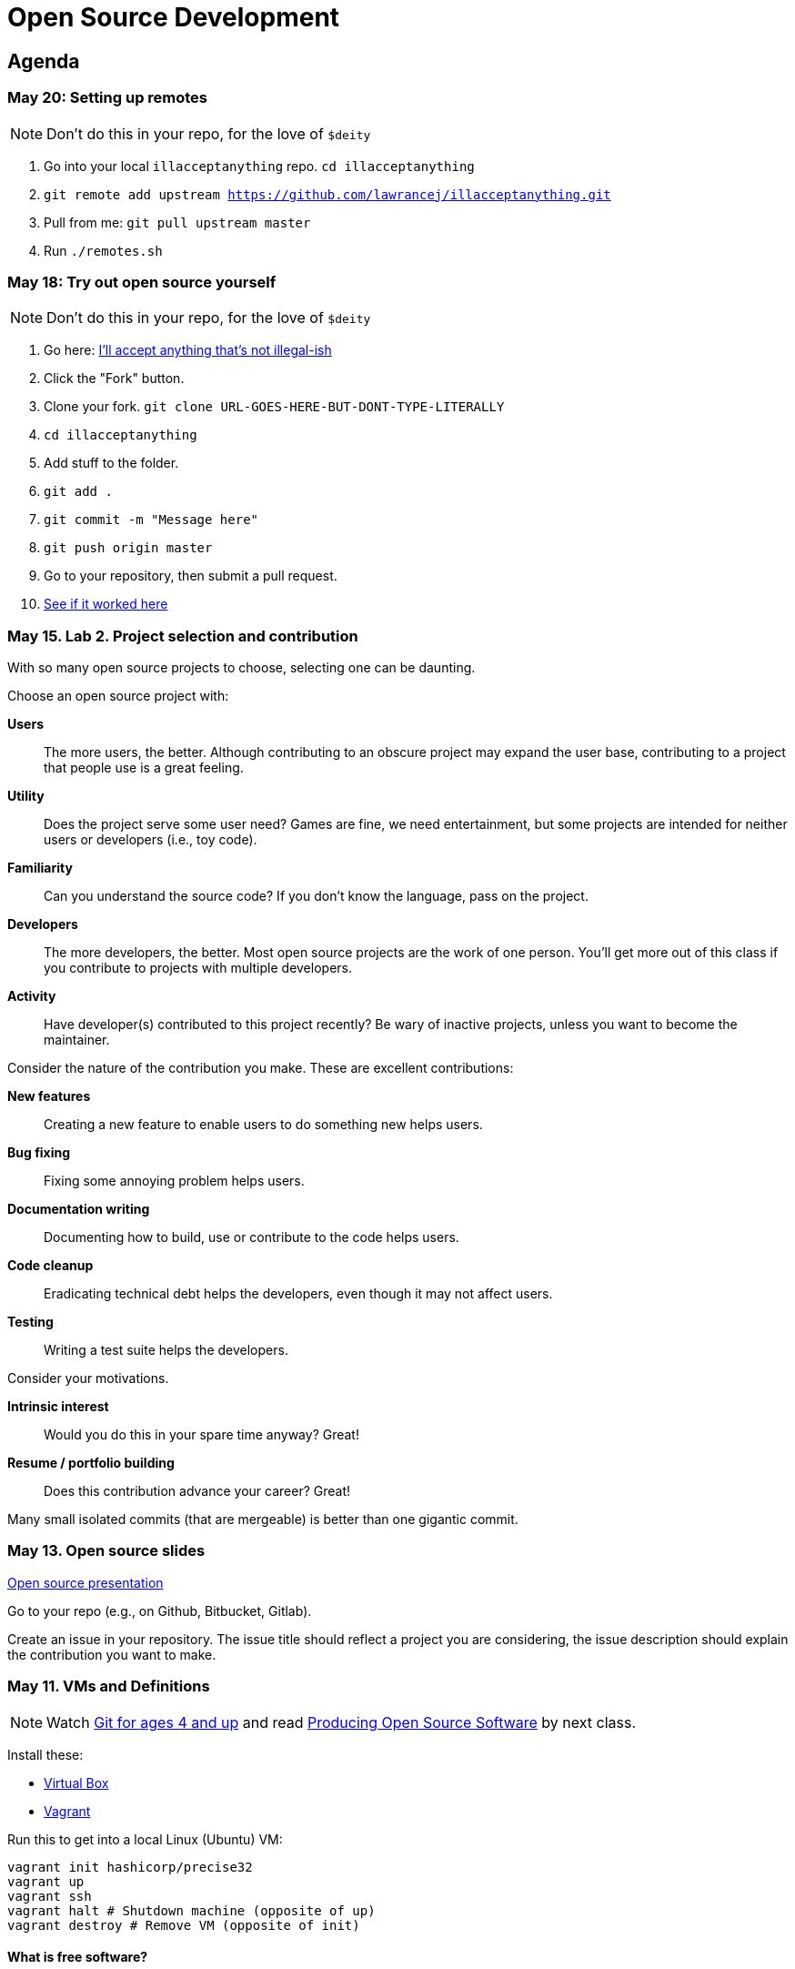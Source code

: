 = Open Source Development

== Agenda

=== May 20: Setting up remotes

NOTE: Don't do this in your repo, for the love of `$deity`

1. Go into your local `illacceptanything` repo.
`cd illacceptanything`
2. `git remote add upstream	https://github.com/lawrancej/illacceptanything.git`
3. Pull from me: `git pull upstream master`
4. Run `./remotes.sh`

=== May 18: Try out open source yourself

NOTE: Don't do this in your repo, for the love of `$deity`

1. Go here: https://github.com/lawrancej/illacceptanything[I'll accept anything that's not illegal-ish]
2. Click the "Fork" button.
3. Clone your fork. `git clone URL-GOES-HERE-BUT-DONT-TYPE-LITERALLY`
4. `cd illacceptanything`
5. Add stuff to the folder.
6. `git add .`
7. `git commit -m "Message here"`
8. `git push origin master`
9. Go to your repository, then submit a pull request.
10. https://github.com/lawrancej/illacceptanything/network[See if it worked here]

=== May 15. Lab 2. Project selection and contribution

With so many open source projects to choose, selecting one can be daunting.

Choose an open source project with:

*Users*::
The more users, the better.
Although contributing to an obscure project may expand the user base,
contributing to a project that people use is a great feeling.
*Utility*::
Does the project serve some user need?
Games are fine, we need entertainment, but some projects are intended for neither users or developers (i.e., toy code).
*Familiarity*::
Can you understand the source code?
If you don't know the language, pass on the project.
*Developers*::
The more developers, the better.
Most open source projects are the work of one person.
You'll get more out of this class if you contribute to projects with multiple developers.
*Activity*::
Have developer(s) contributed to this project recently?
Be wary of inactive projects, unless you want to become the maintainer.

Consider the nature of the contribution you make.
These are excellent contributions:

*New features*::
Creating a new feature to enable users to do something new helps users.
*Bug fixing*::
Fixing some annoying problem helps users.
*Documentation writing*::
Documenting how to build, use or contribute to the code helps users.
*Code cleanup*::
Eradicating technical debt helps the developers, even though it may not affect users.
*Testing*::
Writing a test suite helps the developers.

Consider your motivations.

*Intrinsic interest*::
Would you do this in your spare time anyway? Great!
*Resume / portfolio building*::
Does this contribution advance your career? Great!

Many small isolated commits (that are mergeable) is better than one gigantic commit.

=== May 13. Open source slides

http://flosscc.opensource.org/content/spread-the-word[Open source presentation]

Go to your repo (e.g., on Github, Bitbucket, Gitlab).

Create an issue in your repository.
The issue title should reflect a project you are considering,
the issue description should explain the contribution you want to make.

=== May 11. VMs and Definitions

NOTE: Watch https://www.youtube.com/watch?v=1ffBJ4sVUb4[Git for ages 4 and up]
and read http://producingoss.com/en/index.html[Producing Open Source Software] by next class.

Install these:

* https://www.virtualbox.org/wiki/Downloads[Virtual Box]
* https://www.vagrantup.com/downloads.html[Vagrant]

Run this to get into a local Linux (Ubuntu) VM:

----
vagrant init hashicorp/precise32
vagrant up
vagrant ssh
vagrant halt # Shutdown machine (opposite of up)
vagrant destroy # Remove VM (opposite of init)
----

==== What is free software?

https://gnu.org/philosophy/free-sw.html[Software with the freedom to]:

* run it for any purpose (freedom 0).
* study how the program works, and change it (freedom 1).
* redistribute copies (freedom 2).
* distribute copies of your modified versions (freedom 3).

Misconceptions about free software:

* You can't sell it. (Yes, you can!)
* Don't need to pay for it. (Sometimes you do)

Free software is NOT necessarily public domain (free of copyrights).
Most free software is protected under copyright.

==== What is open source software?

http://opensource.org/osd-annotated[The open source definition]

* Free Redistribution
* Source Code
* Derived Works
* Integrity of The Author's Source Code
* No Discrimination Against Persons or Groups
* No Discrimination Against Fields of Endeavor
* Distribution of License
* License Must Not Be Specific to a Product
* License Must Not Restrict Other Software
* License Must Be Technology-Neutral

==== What's the difference?

They're almost the same.
Free software respects *user's* freedom,
whereas open source respects *developer's* freedom.
When users and developers are the same, free and open source mean the same thing.

To understand the difference,
open source digital rights management (DRM) could be a thing,
but free software DRM is a contradiction.

To summarize (courtesy http://www.advogato.org/faq.html[FSF via Advogato]):

image:http://lawrancej.github.io/COMP406/scribbles/faq-venn.jpg[Needs more JPEG]

==== What does copyleft mean?

Three categories of intellectual property:

* *Patents* protects inventions.
* *Trademarks* protects brands.
* *Copyright* protects other creative works (anything you write)

*Copyleft* flips copyright: you may share as long as you share alike (under the same terms).

==== What does permissive mean?

You can do whatever the f*&@ you want to.

==== What is a license? What's the difference among them?

A *license* restricts what you can do with work under copyright,
it defines the ground rules.

http://www.gnu.org/philosophy/license-list.html[A gigantic list of licenses]

=== May 8. Lab 1: Prequiz

NOTE: Watch https://www.youtube.com/watch?v=k84FMc1GF8M[Revolution OS] by next week.

Pull from me:

----
cd ~/COMP406
# The easy way
git pull upstream master
# The leet way
git fetch upstream
git merge upstream/master
# See a CONFLICT? Unlikely at this point
git mergetool
----

Open up `prequiz.adoc` in your favorite text editor (it is in your local git repository).

WARNING: Do not use Notepad or Word.
Use a real text editor. Suggestions:
http://notepad-plus-plus.org/download/v6.7.7.html[Notepad++] (Windows),
https://atom.io/[Atom],
or http://www.sublimetext.com/[Sublime].

Then, save your changes and submit your work to your repository.

----
cd ~/COMP406
# The easy way
git gui &
# The leet way
git add .
git commit -m "Finished prequiz"
git push -u --all origin
----

IMPORTANT: As a professor, I tailor open source software for education;
consider an open source project to improve in this class, and your circumstances.
Think: "I need open source project X to do Y so that I can Z."
For example, you may find an open source project difficult to use in some way.
Identify the issues in the issue tracker,
advocate for fixing them with upstream (e.g., on IRC),
submit changes, and send a merge (pull) request.

=== May 6. Git and hosting setup

Step 1. Install Git and frontends

[[install-git]]
Windows:: http://sourceforge.net/projects/gitextensions/[Install Git Extensions]
+
NOTE: Install MsysGit, Install KDiff, and *choose OpenSSH* (not PuTTY); otherwise,
stick to the default settings.
+
image:http://lawrancej.github.io/starterupper/images/what2install.png[Install MsysGit and KDiff]
image:http://lawrancej.github.io/starterupper/images/openssh.png[Choose OpenSSH]

Mac OS X:: http://rowanj.github.io/gitx/[Install GitX-dev], then https://developer.apple.com/xcode/downloads/[Install XCode developer tools] which ships with git (recommended) or http://git-scm.com/download/mac[install git from here].

Linux:: http://git-scm.com/download/linux[Install git] using your package manager.
http://sourceforge.net/projects/qgit/[QGit, a git frontend] may also be available for your distribution.
+
NOTE: Don't forget to use +sudo+ with your package manager.

----
curl https://raw.githubusercontent.com/lawrancej/COMP406/master/main.sh | bash
----

== Rest of class

* Reading groups, breakouts and discussion
* Study (and contribute to) an open source project
** https://openhatch.org/[Open Hatch]
** https://github.com/explore[Trending repositories]
** https://www.google-melange.com/gsoc/org/list/public/google/gsoc2015[GSOC 2015]


== Readings

TIP: *Carefully read the first sentence of every paragraph before deciding
whether to skip or read the rest of the paragraph, since writers often
state the point upfront and then support it in subsequent sentences.*
In short, you can read quickly with high comprehension by skipping the
supporting material, if you understand the writer's point and how they write.
Of course, if you don't understand the point, then read everything carefully,
but beware of poorly written supporting material that distracts you.
Obviously, skipping later sentences doesn't always work: not all documents
fit the "topic sentence followed by supporting points" structure of essays.
For example, narratives often instead have dialogue among characters,
but those are even easier to read quickly than large walls of text.
Sometimes, bad writers put in pointless filler that doesn't go anywhere,
or even worse, bury the point in the middle of the paragraph.
Good writers understand their audience and know that to get
people to read their work, they must make their work easy to skim.
Now pause for a second: did you see what I just did here?
If you were thinking, this paragraph is itself a giant wall of text,
I could have ignored the rest, and then realized that this is all a
bit meta, then you not only understand the definition of the
word meta, but you also ignored my advice about how to speed
read, proving that you are kind of person who does the reading completely.
Obviously, reading the whole paragraph gives you some nuance that can be
rewarding, but then again, I think we can agree that the first sentence
captured the rest of this paragraph pretty well, which is why you should
have just skipped this paragraph full of inane, distracting filler.

=== Definitions and licenses

What is free software?
What is open source software?
What's the difference?
What's copyleft? What's permissive?
What's the difference among the licenses?

* https://www.gnu.org/philosophy/free-sw.html[Free software definition]
* http://opensource.org/osd-annotated[Open source definition]
* https://www.gnu.org/philosophy/license-list.html[Licenses galore]

=== Historical background

When did open source software start?
What were the major accomplishments?
Who were the key players?
What has changed over the decades?
Why do folks write open source software?

* https://www.youtube.com/watch?v=k84FMc1GF8M[Revolution OS]
* http://www.catb.org/esr/writings/cathedral-bazaar/cathedral-bazaar/[The Cathedral And the Bazaar]
* http://www.oreilly.com/openbook/opensources/book/index.html[Open Sources: Voices from the Open Source Revolution]

=== Freedom, Politics, Ethics

Who is in control of your computer?
What do we give up when we cede control to others?
What do we gain?
Is it okay for others to decide what you can do with your computer?
If so, when?

* http://dash.harvard.edu/bitstream/handle/1/4455262/Zittrain_Future%20of%20the%20Internet.pdf?sequence=1[The Future of the Internet - And How to Stop It]
* http://shop.fsf.org/product/free-software-free-society-2/[Free Software, Free Society]
* http://gabriellacoleman.org/Coleman-Coding-Freedom.pdf[Coding Freedom]

=== Money

Who produces open source software?
Who pays for it?
Who profits from it?
How can open source developers earn a living?

* http://www.catb.org/esr/writings/magic-cauldron/magic-cauldron.html[The Magic Cauldron]
* http://dreamsongs.com/IHE/IHE.html[Innovation Happens Elsewhere]

=== Git

Git. Huh. What is it good for?

* https://www.youtube.com/watch?v=1ffBJ4sVUb4[Git for ages 4 and up]
* http://rypress.com/tutorials/git/index[Ry's Git Tutorial]
* http://www-cs-students.stanford.edu/~blynn/gitmagic/[Git Magic]

=== Studying code

What can we learn from reading source code?
What can source code teach us about software development?

* http://www.aosabook.org/en/index.html[The Architecture of Open Source Applications]
* http://neverworkintheory.org/[It Will Never Work in Theory]

=== Writing open source software

How does one go about running and/or contributing to an open source project?

* http://producingoss.com/en/index.html[Producing Open Source Software]
* http://open-advice.org/[Open Advice: FOSS: What We Wish We Had Known When We Started]
* http://www.catb.org/esr/faqs/smart-questions.html[How to ask questions the smart way]
* http://artofcommunityonline.org/Art_of_Community_Second_Edition.pdf[The Art of Community: Second Edition]

=== Beyond software

Who owns culture?
How do the principles of free and open source software apply beyond software?

* http://www.gnu.org/philosophy/fsfs/rms-essays.pdf[Free software, Free society]
* http://www.free-culture.cc/freeculture.pdf[Free culture]

=== Further reading

Need more books to read?

* https://github.com/vhf/free-programming-books/blob/master/free-programming-books.md#open-source-ecosystem[Gigantic list of free programming books]
* https://opensource.com/resources/ebooks[Open source reading list]
